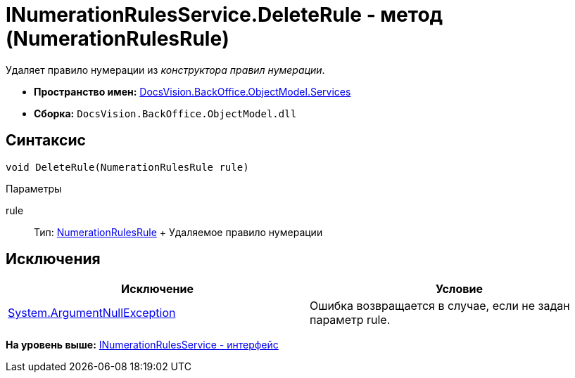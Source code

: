 = INumerationRulesService.DeleteRule - метод (NumerationRulesRule)

Удаляет правило нумерации из [.dfn .term]_конструктора правил нумерации_.

* [.keyword]*Пространство имен:* xref:Services_NS.adoc[DocsVision.BackOffice.ObjectModel.Services]
* [.keyword]*Сборка:* [.ph .filepath]`DocsVision.BackOffice.ObjectModel.dll`

== Синтаксис

[source,pre,codeblock,language-csharp]
----
void DeleteRule(NumerationRulesRule rule)
----

Параметры

rule::
  Тип: xref:../NumerationRulesRule_CL.adoc[NumerationRulesRule]
  +
  Удаляемое правило нумерации

== Исключения

[cols=",",options="header",]
|===
|Исключение |Условие
|http://msdn.microsoft.com/ru-ru/library/system.argumentnullexception.aspx[System.ArgumentNullException] |Ошибка возвращается в случае, если не задан параметр rule.
|===

*На уровень выше:* xref:../../../../../api/DocsVision/BackOffice/ObjectModel/Services/INumerationRulesService_IN.adoc[INumerationRulesService - интерфейс]
